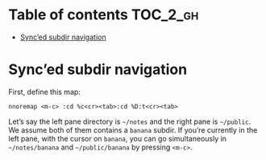 
#+STARTUP: showall

#+TAGS: TOC(t)

* Table of contents                                                     :TOC_2_gh:
- [[#synced-subdir-navigation][Sync’ed subdir navigation]]

* Sync’ed subdir navigation

First, define this map:

#+begin_src vim
nnoremap <m-c> :cd %c<cr><tab>:cd %D:t<cr><tab>
#+end_src

Let’s say the left pane directory is =~/notes= and the right pane is
=~/public=. We assume both of them contains a ~banana~ subdir. If
you’re currently in the left pane, with the cursor on ~banana~, you
can go simultaneously in =~/notes/banana= and =~/public/banana= by
pressing ~<m-c>~.

